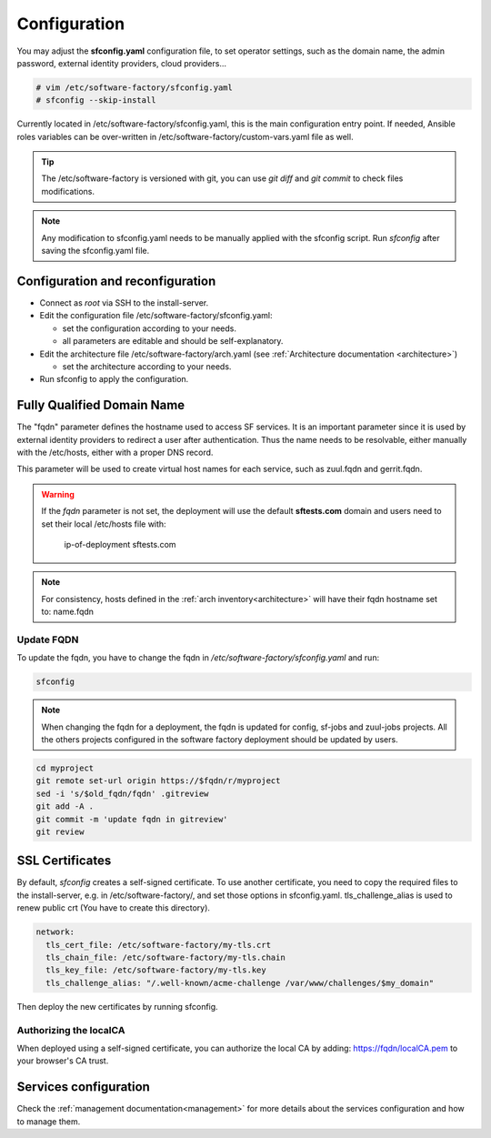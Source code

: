 .. _configure:

Configuration
=============

You may adjust the **sfconfig.yaml** configuration file, to
set operator settings, such as the domain name, the admin password,
external identity providers, cloud providers...

.. code-block:: bash

  # vim /etc/software-factory/sfconfig.yaml
  # sfconfig --skip-install


Currently located in /etc/software-factory/sfconfig.yaml,
this is the main configuration entry point. If needed, Ansible roles variables can be
over-written in /etc/software-factory/custom-vars.yaml file as well.

.. tip::
   The /etc/software-factory is versioned with git, you can use `git diff` and
   `git commit` to check files modifications.

.. note::

  Any modification to sfconfig.yaml needs to be manually applied with the sfconfig script.
  Run `sfconfig` after saving the sfconfig.yaml file.



.. _configure_reconfigure:

Configuration and reconfiguration
---------------------------------

* Connect as *root* via SSH to the install-server.
* Edit the configuration file /etc/software-factory/sfconfig.yaml:

  * set the configuration according to your needs.
  * all parameters are editable and should be self-explanatory.

* Edit the architecture file /etc/software-factory/arch.yaml (see :ref:`Architecture documentation <architecture>`)

  * set the architecture according to your needs.

* Run sfconfig to apply the configuration.


Fully Qualified Domain Name
---------------------------

The "fqdn" parameter defines the hostname used to access SF services.
It is an important parameter since it is used by external identity providers
to redirect a user after authentication. Thus the name needs to be resolvable,
either manually with the /etc/hosts, either with a proper DNS record.

This parameter will be used to create virtual host names for each service,
such as zuul.fqdn and gerrit.fqdn.

.. warning::

    If the *fqdn* parameter is not set, the deployment will use the default
    **sftests.com** domain and users need to set their local /etc/hosts file with:

      ip-of-deployment sftests.com

.. note::

    For consistency, hosts defined in the :ref:`arch inventory<architecture>` will
    have their fqdn hostname set to: name.fqdn


Update FQDN
...........

To update the fqdn, you have to change the fqdn in
*/etc/software-factory/sfconfig.yaml* and run:

.. code-block:: bash

   sfconfig

.. note::

    When changing the fqdn for a deployment, the fqdn is updated for config,
    sf-jobs and zuul-jobs projects. All the others projects configured in the
    software factory deployment should be updated by users.

.. code-block:: bash

   cd myproject
   git remote set-url origin https://$fqdn/r/myproject
   sed -i 's/$old_fqdn/fqdn' .gitreview
   git add -A .
   git commit -m 'update fqdn in gitreview'
   git review

.. _configure_ssl_certificates:

SSL Certificates
----------------

By default, *sfconfig* creates a self-signed certificate. To use another
certificate, you need to copy the required files to the install-server, e.g. in
/etc/software-factory/, and set those options in sfconfig.yaml.
tls_challenge_alias is used to renew public crt (You have to create this
directory).

.. code-block:: yaml

    network:
      tls_cert_file: /etc/software-factory/my-tls.crt
      tls_chain_file: /etc/software-factory/my-tls.chain
      tls_key_file: /etc/software-factory/my-tls.key
      tls_challenge_alias: "/.well-known/acme-challenge /var/www/challenges/$my_domain"

Then deploy the new certificates by running sfconfig.

Authorizing the localCA
.......................

When deployed using a self-signed certificate, you can authorize the local CA
by adding: https://fqdn/localCA.pem to your browser's CA trust.


Services configuration
----------------------

Check the :ref:`management documentation<management>` for more details about the
services configuration and how to manage them.
